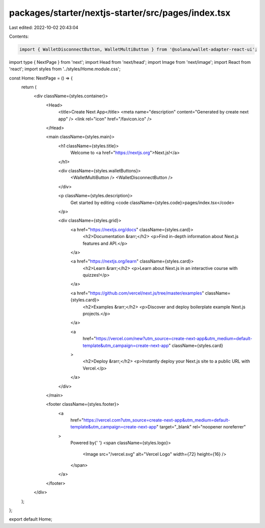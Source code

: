 packages/starter/nextjs-starter/src/pages/index.tsx
===================================================

Last edited: 2022-10-02 20:43:04

Contents:

.. code-block:: tsx

    import { WalletDisconnectButton, WalletMultiButton } from '@solana/wallet-adapter-react-ui';
import type { NextPage } from 'next';
import Head from 'next/head';
import Image from 'next/image';
import React from 'react';
import styles from '../styles/Home.module.css';

const Home: NextPage = () => {
    return (
        <div className={styles.container}>
            <Head>
                <title>Create Next App</title>
                <meta name="description" content="Generated by create next app" />
                <link rel="icon" href="/favicon.ico" />
            </Head>

            <main className={styles.main}>
                <h1 className={styles.title}>
                    Welcome to <a href="https://nextjs.org">Next.js!</a>
                </h1>

                <div className={styles.walletButtons}>
                    <WalletMultiButton />
                    <WalletDisconnectButton />
                </div>

                <p className={styles.description}>
                    Get started by editing <code className={styles.code}>pages/index.tsx</code>
                </p>

                <div className={styles.grid}>
                    <a href="https://nextjs.org/docs" className={styles.card}>
                        <h2>Documentation &rarr;</h2>
                        <p>Find in-depth information about Next.js features and API.</p>
                    </a>

                    <a href="https://nextjs.org/learn" className={styles.card}>
                        <h2>Learn &rarr;</h2>
                        <p>Learn about Next.js in an interactive course with quizzes!</p>
                    </a>

                    <a href="https://github.com/vercel/next.js/tree/master/examples" className={styles.card}>
                        <h2>Examples &rarr;</h2>
                        <p>Discover and deploy boilerplate example Next.js projects.</p>
                    </a>

                    <a
                        href="https://vercel.com/new?utm_source=create-next-app&utm_medium=default-template&utm_campaign=create-next-app"
                        className={styles.card}
                    >
                        <h2>Deploy &rarr;</h2>
                        <p>Instantly deploy your Next.js site to a public URL with Vercel.</p>
                    </a>
                </div>
            </main>

            <footer className={styles.footer}>
                <a
                    href="https://vercel.com?utm_source=create-next-app&utm_medium=default-template&utm_campaign=create-next-app"
                    target="_blank"
                    rel="noopener noreferrer"
                >
                    Powered by{' '}
                    <span className={styles.logo}>
                        <Image src="/vercel.svg" alt="Vercel Logo" width={72} height={16} />
                    </span>
                </a>
            </footer>
        </div>
    );
};

export default Home;


